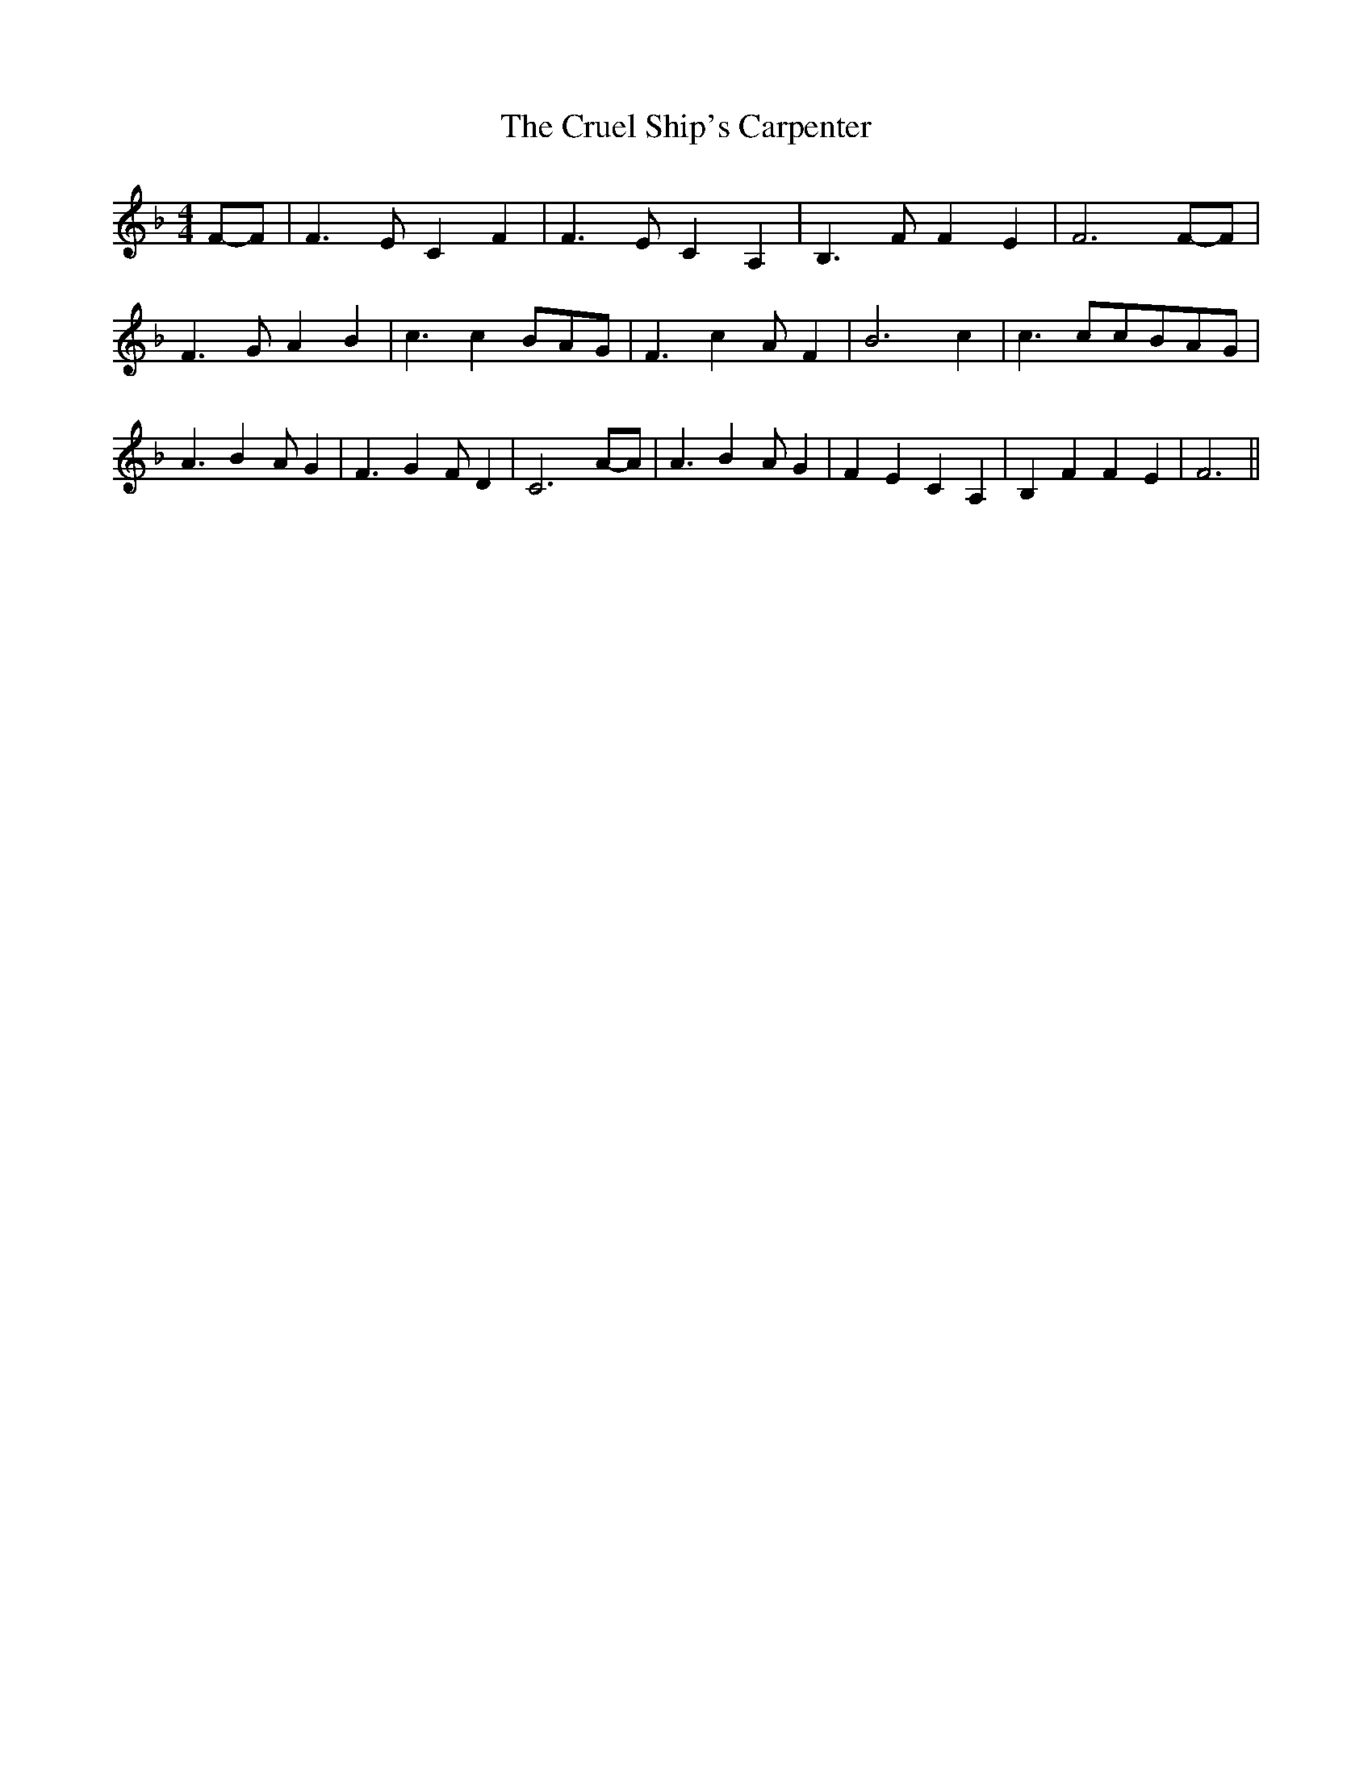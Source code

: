 % Generated more or less automatically by swtoabc by Erich Rickheit KSC
X:1
T:The Cruel Ship's Carpenter
M:4/4
L:1/4
K:F
F/2-F/2| F3/2- E/2 C F| F3/2- E/2 C A,| B,3/2- F/2 F E| F3F/2-F/2|\
 F3/2 G/2 A B| c3/2 c- B/2A/2-G/2| F3/2 c- A/2 F| B3 c| c3/2 c/2c/2-B/2A/2-G/2|\
 A3/2 B- A/2 G| F3/2 G F/2 D| C3A/2-A/2| A3/2 B- A/2 G| F E C A,| B, F F E|\
 F3||

